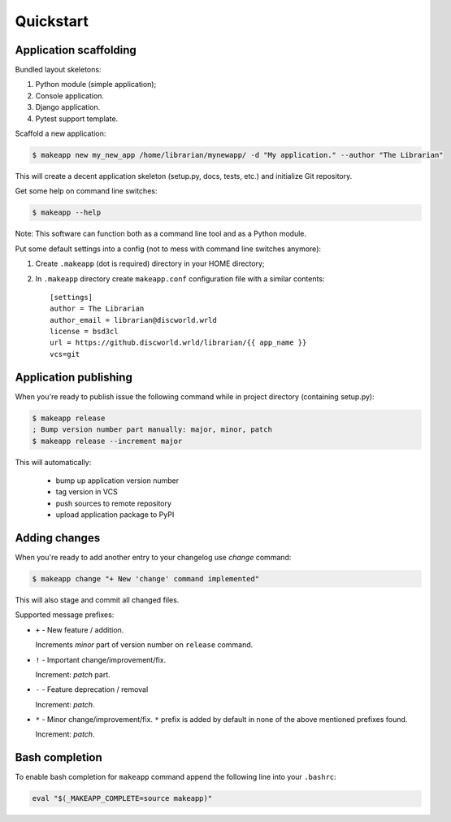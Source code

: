 Quickstart
==========


Application scaffolding
-----------------------

Bundled layout skeletons:

1. Python module (simple application);
2. Console application.
3. Django application.
4. Pytest support template.


Scaffold a new application:

.. code-block:: bash

    $ makeapp new my_new_app /home/librarian/mynewapp/ -d "My application." --author "The Librarian"


This will create a decent application skeleton (setup.py, docs, tests, etc.) and initialize Git repository.


Get some help on command line switches:

.. code-block:: bash

    $ makeapp --help


Note: This software can function both as a command line tool and as a Python module.


Put some default settings into a config (not to mess with command line switches anymore):

1. Create ``.makeapp`` (dot is required) directory in your HOME directory;
2. In ``.makeapp`` directory create ``makeapp.conf`` configuration file with a similar contents::

    [settings]
    author = The Librarian
    author_email = librarian@discworld.wrld
    license = bsd3cl
    url = https://github.discworld.wrld/librarian/{{ app_name }}
    vcs=git


Application publishing
----------------------

When you're ready to publish issue the following command while in project directory (containing setup.py):

.. code-block:: bash

    $ makeapp release
    ; Bump version number part manually: major, minor, patch
    $ makeapp release --increment major


This will automatically:

    * bump up application version number
    * tag version in VCS
    * push sources to remote repository
    * upload application package to PyPI


Adding changes
--------------

When you're ready to add another entry to your changelog use `change` command:

.. code-block:: bash

    $ makeapp change "+ New 'change' command implemented"

This will also stage and commit all changed files.

Supported message prefixes:

* ``+`` - New feature / addition.

  Increments *minor* part of version number on ``release`` command.

* ``!`` - Important change/improvement/fix.

  Increment: *patch* part.

* ``-`` - Feature deprecation / removal

  Increment: *patch*.

* ``*`` - Minor change/improvement/fix. ``*`` prefix is added by default in none of the above mentioned prefixes found.

  Increment: *patch*.


Bash completion
---------------

To enable bash completion for ``makeapp`` command append the following line into your ``.bashrc``:

.. code-block:: bash

    eval "$(_MAKEAPP_COMPLETE=source makeapp)"
